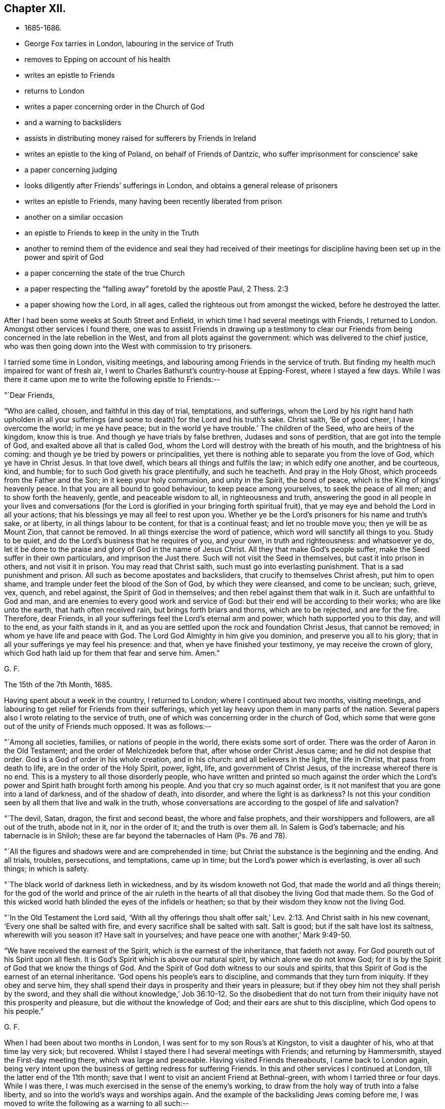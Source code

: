 == Chapter XII.

[.chapter-synopsis]
* 1685-1686.
* George Fox tarries in London, labouring in the service of Truth
* removes to Epping on account of his health
* writes an epistle to Friends
* returns to London
* writes a paper concerning order in the Church of God
* and a warning to backsliders
* assists in distributing money raised for sufferers by Friends in Ireland
* writes an epistle to the king of Poland, on behalf of Friends of Dantzic, who suffer imprisonment for conscience`' sake
* a paper concerning judging
* looks diligently after Friends`' sufferings in London, and obtains a general release of prisoners
* writes an epistle to Friends, many having been recently liberated from prison
* another on a similar occasion
* an epistle to Friends to keep in the unity in the Truth
* another to remind them of the evidence and seal they had received of their meetings for discipline having been set up in the power and spirit of God
* a paper concerning the state of the true Church
* a paper respecting the "`falling away`" foretold by the apostle Paul, 2 Thess. 2:3
* a paper showing how the Lord, in all ages, called the righteous out from amongst the wicked, before he destroyed the latter.

After I had been some weeks at South Street and Enfield,
in which time I had several meetings with Friends, I returned to London.
Amongst other services I found there,
one was to assist Friends in drawing up a testimony to clear our
Friends from being concerned in the late rebellion in the West,
and from all plots against the government: which was delivered to the chief justice,
who was then going down into the West with commission to try prisoners.

I tarried some time in London, visiting meetings,
and labouring among Friends in the service of truth.
But finding my health much impaired for want of fresh air,
I went to Charles Bathurst`'s country-house at Epping-Forest, where I stayed a few days.
While I was there it came upon me to write the following epistle to Friends:--

[.salutation]
"`Dear Friends,

"`Who are called, chosen, and faithful in this day of trial, temptations, and sufferings,
whom the Lord by his right hand hath upholden in all your sufferings
(and some to death) for the Lord and his truth`'s sake.
Christ saith, '`Be of good cheer, I have overcome the world; in me ye have peace;
but in the world ye have trouble.`'
The children of the Seed, who are heirs of the kingdom, know this is true.
And though ye have trials by false brethren, Judases and sons of perdition,
that are got into the temple of God, and exalted above all that is called God,
whom the Lord will destroy with the breath of his mouth,
and the brightness of his coming: and though ye be tried by powers or principalities,
yet there is nothing able to separate you from the love of God,
which ye have in Christ Jesus.
In that love dwell, which bears all things and fulfils the law;
in which edify one another, and be courteous, kind, and humble;
for to such God giveth his grace plentifully, and such he teacheth.
And pray in the Holy Ghost, which proceeds from the Father and the Son;
in it keep your holy communion, and unity in the Spirit, the bond of peace,
which is the King of kings`' heavenly peace.
In that you are all bound to good behaviour, to keep peace among yourselves,
to seek the peace of all men; and to show forth the heavenly, gentle,
and peaceable wisdom to all, in righteousness and truth,
answering the good in all people in your lives and conversations (for
the Lord is glorified in your bringing forth spiritual fruit),
that ye may eye and behold the Lord in all your actions;
that his blessings ye may all feel to rest upon you.
Whether ye be the Lord`'s prisoners for his name and truth`'s sake, or at liberty,
in all things labour to be content, for that is a continual feast;
and let no trouble move you; then ye will be as Mount Zion, that cannot be removed.
In all things exercise the word of patience, which word will sanctify all things to you.
Study to be quiet, and do the Lord`'s business that he requires of you, and your own,
in truth and righteousness: and whatsoever ye do,
let it be done to the praise and glory of God in the name of Jesus Christ.
All they that make God`'s people suffer, make the Seed suffer in their own particulars,
and imprison the Just there.
Such will not visit the Seed in themselves, but cast it into prison in others,
and not visit it in prison.
You may read that Christ saith, such must go into everlasting punishment.
That is a sad punishment and prison.
All such as become apostates and backsliders, that crucify to themselves Christ afresh,
put him to open shame, and trample under feet the blood of the Son of God,
by which they were cleansed, and come to be unclean; such, grieve, vex, quench,
and rebel against, the Spirit of God in themselves;
and then rebel against them that walk in it.
Such are unfaithful to God and man,
and are enemies to every good work and service of God:
but their end will be according to their works; who are like unto the earth,
that hath often received rain, but brings forth briars and thorns,
which are to be rejected, and are for the fire.
Therefore, dear Friends, in all your sufferings feel the Lord`'s eternal arm and power,
which hath supported you to this day, and will to the end, as your faith stands in it,
and as you are settled upon the rock and foundation Christ Jesus, that cannot be removed;
in whom ye have life and peace with God.
The Lord God Almighty in him give you dominion, and preserve you all to his glory;
that in all your sufferings ye may feel his presence: and that,
when ye have finished your testimony, ye may receive the crown of glory,
which God hath laid up for them that fear and serve him.
Amen.`"

[.signed-section-signature]
G+++.+++ F.

[.signed-section-context-close]
The 15th of the 7th Month, 1685.

Having spent about a week in the country, I returned to London;
where I continued about two months, visiting meetings,
and labouring to get relief for Friends from their sufferings,
which yet lay heavy upon them in many parts of the nation.
Several papers also I wrote relating to the service of truth,
one of which was concerning order in the church of God,
which some that were gone out of the unity of Friends much opposed.
It was as follows:--

"`Among all societies, families, or nations of people in the world,
there exists some sort of order.
There was the order of Aaron in the Old Testament;
and the order of Melchizedek before that, after whose order Christ Jesus came;
and he did not despise that order.
God is a God of order in his whole creation, and in his church:
and all believers in the light, the life in Christ, that pass from death to life,
are in the order of the Holy Spirit, power, light, life, and government of Christ Jesus,
of the increase whereof there is no end.
This is a mystery to all those disorderly people,
who have written and printed so much against the order which the Lord`'s
power and Spirit hath brought forth among his people.
And you that cry so much against order,
is it not manifest that you are gone into a land of darkness, and of the shadow of death,
into disorder, and where the light is as darkness?
Is not this your condition seen by all them that live and walk in the truth,
whose conversations are according to the gospel of life and salvation?

"`The devil, Satan, dragon, the first and second beast, the whore and false prophets,
and their worshippers and followers, are all out of the truth, abode not in it,
nor in the order of it; and the truth is over them all.
In Salem is God`'s tabernacle; and his tabernacle is in Shiloh;
these are far beyond the tabernacles of Ham (Ps. 76 and 78).

"`All the figures and shadows were and are comprehended in time;
but Christ the substance is the beginning and the ending.
And all trials, troubles, persecutions, and temptations, came up in time;
but the Lord`'s power which is everlasting, is over all such things; in which is safety.

"`The black world of darkness lieth in wickedness, and by its wisdom knoweth not God,
that made the world and all things therein;
for the god of the world and prince of the air ruleth in the
hearts of all that disobey the living God that made them.
So the God of this wicked world hath blinded the eyes of the infidels or heathen;
so that by their wisdom they know not the living God.

"`In the Old Testament the Lord said,
'`With all thy offerings thou shalt offer salt,`' Lev.
2:13. And Christ saith in his new covenant,
'`Every one shall be salted with fire, and every sacrifice shall be salted with salt.
Salt is good; but if the salt have lost its saltness, wherewith will you season it?
Have salt in yourselves; and have peace one with another,`' Mark 9:49-50.

"`We have received the earnest of the Spirit, which is the earnest of the inheritance,
that fadeth not away.
For God poureth out of his Spirit upon all flesh.
It is God`'s Spirit which is above our natural spirit, by which alone we do not know God;
for it is by the Spirit of God that we know the things of God.
And the Spirit of God doth witness to our souls and spirits,
that this Spirit of God is the earnest of an eternal inheritance.
'`God opens his people`'s ears to discipline, and commands that they turn from iniquity.
If they obey and serve him,
they shall spend their days in prosperity and their years in pleasure;
but if they obey him not they shall perish by the sword,
and they shall die without knowledge,`' Job 36:10-12. So the disobedient
that do not turn from their iniquity have not this prosperity and pleasure,
but die without the knowledge of God; and their ears are shut to this discipline,
which God opens to his people.`"

[.signed-section-signature]
G+++.+++ F.

When I had been about two months in London, I was sent for to my son Rous`'s at Kingston,
to visit a daughter of his, who at that time lay very sick; but recovered.
Whilst I stayed there I had several meetings with Friends; and returning by Hammersmith,
stayed the First-day meeting there, which was large and peaceable.
Having visited Friends thereabouts, I came back to London again,
being very intent upon the business of getting redress for suffering Friends.
In this and other services I continued at London, till the latter end of the 11th month;
save that I went to visit an ancient Friend at Bethnal-green,
with whom I tarried three or four days.
While I was there, I was much exercised in the sense of the enemy`'s working,
to draw from the holy way of truth into a false liberty,
and so into the world`'s ways and worships again.
And the example of the backsliding Jews coming before me,
I was moved to write the following as a warning to all such:--

[.small-break]
'''

"`You may see, when the Jews rebelled against the good Spirit of God,
which he gave to instruct them, they forsook him and his law, way, and worship,
and went a whoring after Balaam`'s ways, and became like the wild ass`'s colt,
snuffing up the wind, as in Jer. 2:24. And in Jer. 3,
see how Judah played the harlot under every green tree,
and upon every high mountain; and therefore the Lord divorced Judah,
as he had divorced Israel, when she forsook his way and followed the ways of the heathen.
Though the Lord had fed them to the full, yet they forsook him, '`they committed adultery,
and assembled themselves together in harlots`' houses.`'
Jer. 5:7. '`And with their whoredom they defiled the land, and committed
adultery with stocks and stones.`'
Jer. 3:9. Here you may see, when they forsook the living eternal God,
they followed the religions and worships of other nations,
whose gods were made of stocks and stones, which the Jews worshipped,
and committed adultery withal.
When they forsook the living God, and his way and worship,
they forsook the worship at the temple at Jerusalem,
and followed the heathen`'s worships in the mountains and fields;
so it was called adultery and whoredom to join with other religions and forsake God;
as in Jer. 13:27.

"`And now, if the children of New Jerusalem that is above, should forsake the worship,
that Christ in his New Testament set up (which is in
Spirit and in truth) and follow the worships of nations,
which men have set up, will not they that do so, commit adultery with them,
in forsaking God`'s worship, and Christ, the new and living way?

"`In Jer. 44, ye may see how the children of Judah provoked the Lord against them,
by worshipping the works of their own hands, and following the gods of the land of Egypt.
In this they committed adultery, forsaking the living God, their husband,
and his worship;
and there ye may see God`'s judgments pronounced against them to their destruction.
And what will become of those that forsake the worship in Spirit and in truth,
which Christ set up, and worship the works of their own hands in spiritual Egypt,
and follow spiritual Egypt`'s will-worship, which they invented?
may not this be called whoredom in them that forsake Christ, the new and living way,
and his pure religion, and his worship, that he hath set up?
And they that forsake the Lord`'s way, and his worship that he set up,
and follow the world`'s ways and worships that they set up, do not they,
whose way they follow, become at last their enemies?
as in Lam. 1.
See how the Jews forsook the Lord`'s way and worship,
and doted on their lovers (the Assyrians, etc.),
and with all their idols they were defiled;
and how they did not leave the whoredoms brought from Egypt,
and how they were polluted with the Babylonians`' bed; as ye may read in Ezek. 23.
When they forsook the Lord, his way and worship,
and followed the way and worship of the heathen;
then it was said they went a whoring after other lovers,
and committed adultery with them.

"`Ye may see in Ezek. 16 the state of the Jews was likened unto that of their sister Sodom,
and how they had played the harlot with the Assyrians,
and committed fornication with the Egyptians,
and had increased their whoredoms in following their abominable idols.
And therefore the Lord carried away the two tribes that forsook him into Babylon;
as you may see in Ezek. 17:20. And they that forsake Christ, the new and living Way,
and the worship of God in Spirit and in truth, which Christ set up in his New Testament,
go into captivity in spiritual Babylon.

"`In Hosea ii., see how he discovers the whoredoms and idolatry of the Jews,
who forsook the Lord, and compares them to a harlot.
And in chap, viii., the destruction threatened against the Jews,
for their impiety and idolatry.
In chap. 9 also,
the distress and captivity of the Jews is threatened for their sins and idolatry.
And again they are reproved and threatened for their impiety and idolatry, Hos. 10.
This was for forsaking the Lord and his way,
and following the ways of their own inventions, and the ways of the heathen.

"`Doth not Isaiah say, '`That the Lord would visit Tyre,
and that she should commit fornication with all the kingdoms of the world upon the
face of the earth;`' and therefore the Lord threatened destruction upon her,
chap, 23.
And in chap. 57 see how the Lord reproved the Jews for their whorish idolatry,
and said, '`Upon a high and lofty mountain hast thou set thy bed;
even thither wentest thou up to offer sacrifices.
Thou hast enlarged thy bed, and made a covenant with them; thou lovedst their bed,
where thou sawest it.`'
This was a joining to the heathen`'s religions, altars, and sacrifices,
and a forsaking of the Lord`'s altar and sacrifices, which he commanded in the law;
and therefore that was committing whoredom with the heathen,
and going into their beds from the living God that made them.
And now in the New Testament God having '`poured his Spirit upon all
flesh,`' that by his Spirit all might come to be '`a royal priesthood,
to offer up spiritual sacrifices to God by Jesus Christ;`' all
that err from the Spirit of God and rebel against it,
are not like to offer spiritual sacrifices to God;
the sacrifice of such God doth not accept, no more than he did that of the heathens,
or of the Jews, who rebelled against his good Spirit, that he gave to instruct them.

"`And ye may see in the 17th, 18th, and 19th chapters of the Revelations,
the punishment of the great whore, Babylon, the mother of harlots;
and the victory of the Lamb, and how he calleth God`'s people out of Babylon;
for '`in her was found the blood of the prophets, and of the saints,
and of all that were slain upon the earth.`'
There ye may read her judgment and her downfall.
This whore are they, that are whored from the Spirit of God,
and so from God and from his holy worship in spirit and in truth, from the pure,
undefiled religion, that keeps from the spots of the world,
and from the new and living way, Christ Jesus;
these are whored from the Spirit of God into false religions, ways, and worships,
and so have corrupted the earth with her abominations.
But her judgment and downfall are seen, over whom Christ hath the victory;
and the marriage of the Lamb is come, glory to the Lord forever!
And God`'s pure religion, and pure worship in Spirit and in truth Christ hath set up,
as it was in the apostles`' days. Hallelujah!`"

[.signed-section-signature]
G+++.+++ F.

I soon returned to London, but made no long stay there,
my body not being able to bear the closeness of the city long together.
While I was in town, besides the usual services of visiting Friends,
and looking after their sufferings to get them eased,
I assisted Friends of the city in distributing certain sums of money,
which our Friends of Ireland had charitably and very liberally raised,
and sent over for the relief of their brethren,
who suffered for the testimony of a good conscience;
which money was distributed amongst poor, suffering Friends in the several counties,
in proportion as we understood their need.

Before I left the city, I heard of a great doctor lately come from Poland;
whom I invited to my lodging, and had much discourse with him.
After I had informed myself by him of such things as I had a desire to know,
I wrote a letter to the King of Poland on behalf of Friends at Dantzic,
who had long been under grievous sufferings.
A copy whereof follows:--

[.blurb]
=== "`To John the Third, King of Poland, great Duke of Lithuania, Russia, and Prussia, Defender of the city of Dantzic, etc. Concerning the innocent and afflicted people, in scorn called Quakers, who are now fed with bread and water in Bridewell of the aforesaid city, under close confinement, where their friends, wives, and children, are hardly suffered to come to see them,

[.salutation]
"`O King!

"`The magistrates of the city of Dantzic say, that it is thy order and command,
that these innocent and afflicted people should suffer such oppression.
Now this punishment is inflicted upon them only because
they come together in the name of Jesus Christ,
their Redeemer and Saviour, who died for their sins,
and is risen from the dead for their justification; who is their Prophet,
whom God hath raised up like unto Moses;
whom they ought to hear in all things in this day of the gospel and new covenant;
who went astray like scattered sheep,
but now are returned to the chief Shepherd and Bishop of their souls,
1 Pet. 2:25. '`Who has given his life for his sheep,
and they hear his voice and follow him who leads
them into his '`pastures of life,`' John x.

"`Now, O King!
I understand that thou openly professest Christianity,
and the great and mighty name of Jesus Christ, who is King of kings, and Lord of lords,
to whom is given all power in heaven and in earth,
who rules all nations with a rod of iron.
Therefore, O king, it seems hard to us, that any who openly confess Christ Jesus (yea,
the magistrates of Dantzic do the same) should inflict
those punishments upon an innocent and harmless people,
by reason of their tender conscience,
only because they come together to serve and worship the Eternal God, who made them,
in Spirit and in truth; which worship Christ Jesus set up sixteen hundred years ago;
as we read in John 4:23-24.

"`I beseech the king, that he would consider, whether Christ in the New Testament,
ever gave such a command to his apostles, that they should shut up any in prison,
and feed them with bread and water,
who were not conformable in every particular to their religion, faith, and worship?
Where did the apostles exercise such things in the true church after Christ`'s ascension?
Is not this the doctrine of Christ and the apostles,
that his followers should '`love their enemies, and pray for them that hate them,
and persecute and despitefully use them?`' Matt. 5.

"`Is it not a shame to Christendom among the Turks and others,
that one Christian should persecute another for the doctrine of faith,
worship, and religion?
They cannot prove that Christ ever gave them such a command,
whom they profess to be their Lord and Master.
For Christ says,
that his believers and followers should '`love one another,`'
and by this they should be known to be his disciples.
And did not Christ reprove those who would have '`fire to come
down from heaven,`' to destroy them who would not receive him?
and did not he tell them, '`they did not know what spirit they were of?`'
Have all who have persecuted men, or taken away their lives,
because they would not receive their religion, known what spirit they were or are of?
Is it not good for all to know, by the Spirit of Christ, what spirit they are of?
For the apostle says, Rom. 8:9, '`If any man have not the Spirit of Christ,
he is none of his.`'
And 2 Cor. 10:4, '`The weapons of our warfare are not carnal, but spiritual,`' etc.
And '`We wrestle not against flesh and blood, but against spiritual wickedness,`' etc.
Thus we see, that the fight of the first Christians,
and their weapons in the days of the apostles, were spiritual.

"`Now would not the king and the magistrates of
Dantzic think it contrary to their consciences,
if they should be forced by the Turk to his religion?
Would it not in like manner seem hard to the magistrates of Dantzic,
and contrary to their consciences,
if they should be forced to the religion of the King of Poland?
or to the King of Poland,
if he should be compelled to the religion of the magistrates of Dantzic?
And if they would not be subject thereunto,
that then they should be banished from their wives and families,
and out of their native country,
or otherwise be fed with bread and water under strict confinement?

"`Therefore we beseech the king with all Christian humility, and the magistrates,
that they would order their proceedings in this matter according to the royal law of God,
which is, '`to do unto others as they would have others do unto them,`'
and '`to love their neighbour as themselves.`'
For we have this charity, that we hope and believe,
that the King of Poland and his people, with the magistrates of Dantzic,
own the writings of the New Testament, as well as of the Old;
and therefore we beseech the king and magistrates to take heed,
that their work of imprisoning an innocent people,
for nothing but their meeting together, in tenderness of conscience,
to serve and worship God, their Creator,
may not be contrary and opposite to the royal law of God,
and to the glorious and everlasting gospel of truth.

"`We desire the king, in Christian love,
earnestly and weightily to consider these things,
and to give order to set the innocent prisoners, our friends, called Quakers,
at liberty from their strict confinement in Dantzic;
that they may have freedom to serve and worship the Living God in Spirit and in truth,
to go home to their habitations, and follow their trades and calling,
to maintain their wives, children, and families.
And we believe that the king, in doing such a noble, glorious, yea Christian work,
will not go unrewarded from the Great God who made him, whom we serve and worship,
who has the hearts of kings, and their lives and length of days in his hands.

"`From him who desires that the king and all his
ministers may be preserved in the fear of God,
and receive his Word of wisdom, by which all things were made and created;
that by it he may come to order all things to the glory of God,
which God has put under his hand:
that both he and they may enjoy the comforts and blessings of the Lord in this life,
and in that which is to come, life eternal.
Amen.`"

[.signed-section-signature]
G+++.+++ F.

[.signed-section-context-close]
London, the 10th of the 3rd Mouth, commonly called May, 1684.

"`__Postscript.--__The king may please to consider,
that his and all men`'s consciences are the prerogative of God.`"

After this I went to Enfield, where, and in the country around,
several Friends had country-houses, amongst whom I tarried some time,
visiting and being visited by Friends, and having meetings with them.
Several things I wrote in this time, relating to the service of truth;
one was '`Concerning judging:`' for some, who had departed from the truth,
were so afraid of its judgment,
that they made it much of their business to cry out against judging.
Wherefore I wrote a paper, proving by the Scriptures of truth,
that the church of Christ has power and ability to judge those that profess to be of it,
not only with respect to outward things relating to this world,
but with respect to religious matters also.
A copy of which follows:--

[.blurb]
=== Concerning Judging.

"`'`The natural man receiveth not the things of the Spirit of God,
for they are foolishness to him, neither can he know them,
because they are spiritually discerned;
but he that is spiritual judgeth all things (mark) all things;
yet he himself is judged of no man,`' 1 Cor. 2:14-15. So
the natural man cannot judge of those things he receives not,
for they are foolishness to him; but he is comprehended by the spiritual man,
and his foolishness, and is judged, though he cannot judge the spiritual man.

"`'`Do not ye judge them that are within?`'
saith the apostle (this power the church had, and hath),
therefore put away from amongst yourselves that wicked person.`'
Did not this wicked person, think you, profess and plead for liberty for his wickedness,
and his freedom, as he was a Christian, who was looked upon as a member of the church?

"`The apostle saith, '`For I verily, as absent in body, yet present in spirit,
have judged already, as though I were present,
concerning him that hath done this wicked deed,`'
1 Cor. 5:12-3. Here the apostle judged,
though afar off, and set up judgment in the church against false liberty,
under what pretence soever it was.

"`And the apostle saith, '`Dare any of you, having a matter against a brother,
go to law before the unjust, and not before the saints?`'
Here the saints, the church, are to judge of things amongst themselves,
and not for the unjust to judge of their matters.
'`Do ye not know the saints shall judge the world?`'
So the saints are to judge the unjust, and not the unjust to judge their matters.

"`And farther, the apostle saith, '`If the world shall be judged by you (to wit,
the saints), are you unworthy to judge the smallest matters amongst you?`'

"`It is clear that the saints have a judgment given them of Christ,
by his power and Spirit, light and wisdom, to judge the world,
and not to carry their matters before the unjust,
but to judge of them amongst themselves; and if they carry them before the unjust,
they show their unworthiness of the saints`' judgment.

"`Again, '`Know ye not that we shall judge angels?
(and angels are spirits) how much more things which pertain to this life?`'

"`'`If ye then have judgment of things pertaining to this life,
set them up to judge who are least esteemed in the church,`' 1 Cor. 6:4.
Here it is clear the church of Christ has a judgment in the power and Spirit of God,
not only to judge in things that pertain to this life,
but are also to judge of things between brethren,
without brother going to law with brother before unbelievers; which was a fault,
and to be judged, if they did so.

"`But also the saints have a judgment to judge angels that kept not their habitations,
and the world.
As in Jude, '`He judged the angels that kept not their habitations, their first state.`'
Did not he judge in divine matters here?
He judged the state of Cain, and Balaam, and Korah,
and such Christians as were gotten into their steps, and were gone as far as they,
though they professed themselves Christians?
Here again he judged in divine matters; and of their states and beings,
who stood in the divine principle, and who were fallen from it.

"`The apostle saith, '`Try the spirits, and believe not every spirit,`' 1 John iv.
Here again was a judgment in divine matters; and he judged such as went out from them;
these, whilst they were with them, had sight of things and openings;
but when they went from them they went from the anointing;
and therefore he exhorts the saints to keep to the anointing.
Such as went from them that had the anointing,
came to be the seducers and false prophets that went into the world.

"`John had a judgment to try sacrifices, and distinguished Cain`'s from Abel`'s; and,
by the Spirit of God, knew which God accepted, and which he did not accept,
1 John 3:12. Paul judged and tried such messengers and apostles,
and transformers of themselves like to the apostles of Christ;
and would have the church to try such, and have the same judgment that he had, 2 Cor. 11.

"`The apostle Peter judged Ananias and Sapphira, and the thoughts of Simon Magus,
who would have been a worker of miracles for money.
Was not all this judgment in divine matters?
And the apostle Paul judged the preachers of circumcision,
both in the Romans and Galatians.
For it was the faith and liberty of those preachers to preach up circumcision,
though it was a wrong faith.
Did not the apostle here again judge in divine matters?

"`James judged in matters of faith, and manifested the living faith from the dead one.
He also judged in matters of religion, the vain from the pure religion,
and distinguished them.

"`Paul judged of the false brethren, that would spy out the liberty of the true;
to whom he would give no place by subjection, no, not for an hour,
that the truth of the gospel might continue with the saints; as in Gal.
ii. Did not the apostle here judge in divine matters?
And he judged concerning the matters of the gospel when
some came to pervert them with another gospel,
and said, '`The gospel which I received is not of man, neither was I taught it,
but by the revelation of Jesus Christ,`' Gal. 1:12. So here was a
judgment to distinguish the gospel of Christ from all other gospels,
which were accursed, which are after man, received and taught of man,
and not by the revelation of Jesus Christ, Gal. 1.
And he had a judgment to know, '`who made the gospel chargeable,
and who kept it without charge.`'

"`He set up a judgment in the church that the believers should not be unequally yoked;
and to see when men had a communion in the light, and when they had it in the darkness;
when with Christ, and when with Baal; with the believer and unbeliever;
with the temple of God and with idols: as in 2 Cor. 6.
Did he not set up a clear judgment here in divine matters in the church?

"`And the apostle judged such libertines as through
their knowledge could sit at meat in the idol`'s temple;
who through their knowledge and liberty caused the weak brother to perish,
for whom Christ died.
These, it is like, did profess it was their faith and their liberty;
yet they did not keep in the unity of the true faith, but went about to destroy it,
1 Cor. 8.

"`Peter gives judgment upon the angels that sinned, and were cast down into hell;
upon the state of the old world, and of Sodom,
and the state of the false prophets then amongst them,
that could speak great swelling words of vanity; and whilst they promised them liberty,
they themselves were the servants of corruption.
And had not Peter here a judgment in divine matters?
These were such whose work was to bring into bondage,
and these were like the dog and sow that were washed;
which shows that they had been washed, but were turned into the mire again.
The apostle Paul had a judgment upon such as, with their fair words and men`'s wisdom,
deceived the hearts of the simple; and upon such as '`served not the Lord Jesus Christ,
but their own bellies, and were enemies to the cross of Christ.`'
He had a judgment and discerning who lived in the cross of Christ, and who did not;
and exhorted all to live in the cress of Christ, the righteous power of God,
that slew all deceit, and the deeds of the old man, agreeably to Christ`'s words,
'`He that will be my disciple, must take up his cross and follow me.`'
Was not here a judgment again in divine matters, of such as walked in the divine power,
and such as did not?

"`Christ sets up a judgment in his seven churches,
and commends them that did keep in his judgment, and had tried them which said,
'`they were apostles,`' who might pretend they were sent of God and Christ, and were not;
but the church of Christ had found them liars.
Christ commended this judgment of the church of Ephesus,
because they had '`not borne with them that were evil,
but had tried those false apostles:`' and Christ commends this church,
for they had '`hated the deeds of the Nicolaitanes,
which he also hated:`' and had not these Nicolaitanes sprung from Nicolas,
one of the deacons?
and were not these become a sect of Christians?
though they might talk and preach of Christ, yet Christ hated their doctrine.

"`Christ saith to the church of Smyrna,
'`I know the blasphemy of them which say they are Jews, and are not,
but are of the synagogue of Satan.`'
So the church is to have a judgment upon these blasphemers,
and to distinguish the Jews in the Spirit from such as are not,
but of the synagogue of Satan.

"`To the church in Pergamos Christ saith, '`I have a few things against thee,
because thou hast there them that hold the doctrines of Balaam,`' etc.,
and '`also them that hold the doctrine of the Nicolaitanes, which thing I hate.`'
Now, these that held the doctrine of Balaam, and the doctrine of the Nicolaitanes,
were got into the church, and might look upon themselves to be high Christians,
and take great liberty to go into Balaam`'s doctrine, and Nicolas`'s doctrine,
which was hated by Christ;
but the church was to keep a spiritual and divine judgment upon the heads of all these.

"`To the church of Thyatira, saith Christ, '`I have a few things against thee,
because thou sufferest the woman Jezebel to teach, which seduces my people,`' etc.
Here was a suffering, which should have been a judgment by Christ`'s Spirit,
upon that Jezebel, which was erred from his Spirit, and so from Christ.
Such as these were high preachers.
And is not the church to beware of suffering such now,
lest they come under the reproof of Christ,
for not passing judgment against the false teacher and seducer?

"`The church of Sardis '`had a name to live, but was dead,
and her works were not found perfect before God.`'
There is a judgment to be set up in the church, to judge all imperfect works,
and such as would have a name, but not the nature; a name to live, but are dead.
All the members of Christ`'s church must be in Christ, living members,
and live to his name.
This church had a few names that had not defiled their garments, that did walk in white;
but such as have a name to live, but are dead, whilst they are in the dead state,
cannot walk in white, nor judge in divine matters.
'`Behold,`' saith Christ, '`I will make them of the synagogue of Satan,
which say they are Jews, and are not, but do lie; behold, I will make them to come,
and to worship before thy feet, and to know that I have loved thee,`' Rev. 3:9.

"`And to the church of Laodicea, that was '`neither cold nor hot,`' but lukewarm;
'`I would thou wert cold or hot: I will spew thee out of my mouth,
because thou saidst thou wast rich, and wanted nothing;`' when thou wast '`wretched,
miserable, poor, blind, and naked.`'
Now this was for want of living in the Power and Spirit of Christ.
These could talk of high experiences, and great enjoyments, but were naked, miserable,
and blind; so lived not in the power, and Spirit, the light, and righteousness of Christ,
by which they might be clothed, and have the eternal riches.
So the church of Christ had a spiritual judgment
given to them that are faithful in his power,
and Spirit, and light, to judge of temporal things, and the things of this life;
and to judge of eternal and divine things and states; of angels and wicked men,
and such as go from truth; and of the states of election and reprobation; yea,
and of the devils who are out of truth; these being in Christ Jesus,
who is the First and Last, from whom they have the eternal judgment, to judge eternal,
spiritual, and divine things; and in this Word of power and wisdom,
by which all things were made, and by which all things are upheld,
to order all things to God`'s glory, and to judge of all things in righteousness.

"`The apostle judged, and set up a judgment in the church, of gifts, of prophecies,
of mysteries, of faith, and of giving the body to be burned,
and of giving goods to the poor, and of speaking with tongues of men and angels;
that yet, if they had not love, all this was nothing,
but as a sounding brass and tinkling cymbal.
Therefore they are to be tried by the fruits of the good Spirit, which is love.
So here the apostle not only judged himself in divine things,
but set up a judgment in the church in those spiritual and divine matters.

"`The apostle James judges of fountains, and of fig-trees, of the wisdom from below,
and of the wisdom from above, and of the fruits of both, James iii.
And Paul judged in divine matters when he said, '`The Spirit spake expressly,
that in the latter times some should depart from the faith,`' 1 Tim. 4.
And he judged in divine matters,
when he judged all those teachers that were high-minded,
and had got the form of godliness, but denied the power;
and termed them like unto Jannes and Jambres, who withstood Moses,
coming out of outward Egypt; as these with their form of godliness,
oppose Christ and his power, that brings them out of spiritual Egypt now.
Was not he a judge here in divine matters,
who judged such as had gotten the form of godliness, but denied the divine power?
2 Tim. 3.

"`When the apostle said, '`the priesthood of Aaron was changed, and the law was changed,
and the commandment disannulled, that gave them their tithes,
'`did not he judge here in divine and spiritual matters?
and was not the law spiritual, which served till the Seed came?

"`Did not the apostle judge in divine and spiritual matters, in the sixth of the Hebrews,
where he saith, '`Let us go on to perfection,
not laying again the foundation of repentance from dead works, and of faith towards God,
and of the doctrine of baptisms, and of laying on of hands,
and of the resurrection of the dead, and of eternal judgment: and this will we do,
if God permit,`' etc.
And does not the apostle judge here,
'`that it was impossible for those who were once enlightened,
and tasted of the heavenly gift, and were partakers of the Holy Ghost,
and had tasted of the good word of God, and of the power of the world to come,
if they shall fall away, to renew them again unto repentance;
seeing they crucify to themselves the Son of God afresh, and put him to open shame?`'
Heb. 6.
Were not these spiritual, eternal, and divine matters and states,
that the apostle judged of?
and have not the saints the same judgment given unto them in the same Spirit?
Have not the apostles and the church a spiritual judgment to judge of prophets,
mysteries, faith, apostles, angels, the world, and the devil?
And is not this judgment given them of God in divine matters,
besides the judgment given them in matters pertaining unto this life?

"`And had not they judgment to discern the true gospel from the false?
and all such as had a profession of the form, and did not live in the power?
and such as spoke the things of God, in the words that man`'s wisdom did teach?
which things of God were not to be spoken in the words which man`'s wisdom taught,
but in the words which the Holy Ghost taught.
Therefore did not the apostle exhort to know the power,
and that their faith might stand in the power of God?
for the kingdom of God stands not in word, but in power.

"`Had not all the prophets a divine judgment to judge in divine matters?
as Jeremiah, when he judged the prophets.
Ezekiel also judged all such as came with a pretence of the Word of the Lord,
using their tongues, and saying, '`Thus saith the Lord,
when the Lord never spoke unto them;`' as in Jer. 23,
Ezek. 13, and many other places might be instanced.
Did not he judge Hananiah, who prophesied falsely?
and did not this Hananiah pretend to speak the Word of the Lord to the priests and people?
as in Jer. 28.

"`Did not Isaiah judge in divine matters, when he judged the watchmen and the shepherds? Isa. 56.
Did not Micah judge in divine and spiritual matters when he
said '`he was full of the power by the Spirit of the Lord,
and of judgment?`'
Did not he judge of priests, prophets, and judges, though they would lean upon the Lord,
and say, '`Is not the Lord amongst us,
and no evil can come unto us;`' yet did not he let them see their states and conditions,
and divide the precious from the vile? Mic. 3.
And so the rest of the prophets.
You may see they judged for God in his divine matters, '`who served him,
and who served him not; and who lived in truth, and who not;`' and likewise the apostles.
And this divine, spiritual,
and heavenly judgment was given of God to his holy men and women.

"`They that judge in God`'s divine matters, must live in his divine Spirit, power,
and light now, as they did then;
which spiritual and divine judgment Christ has given to his church, the living stones,
and living members, that make up his spiritual household; to try Jews, apostles,
and prophets; to try faiths and religions, trees and fruits, shepherds and teachers;
and to try spirits.
So the living members have a living, divine judgment in the church of Christ,
which he is the Head of, the Judge of all.

"`Nay, the church has a power given them, which is farther than a judgment:
for what they '`bind on earth, is bound in heaven by the power of God:
and what they loose on earth, is loosed in heaven by the power of God.`'
This power has Christ given to his living members, the church.`"

[.signed-section-signature]
G+++.+++ F. to Friends.

[.signed-section-context-close]
The 20th of the 12th Month, 1685-6.

I came back to London in the 1st month, 1686,
and set myself with all diligence to look after Friends`' sufferings,
from which we had now some hopes of getting relief.
The sessions came on in the 2nd month at Hicks`'s Hall,
where many Friends had appeals to be tried; with whom I was from day to day,
to advise and see that no opportunity were slipped, nor advantage lost;
and they generally succeeded well.
Soon after also the king was pleased, upon our often laying our sufferings before him,
to give order for the "`releasing of all prisoners for conscience`' sake;
that were in his power to discharge.`"
Whereby the prison-doors were opened, and many hundreds of Friends,
some of whom had been long in prison, were set at liberty.
Some of them, who had for many years been restrained in bonds,
came now up to the Yearly Meeting, which was in the 3rd month this year.
This caused great joy to Friends, to see our ancient, faithful brethren,
again at liberty in the Lord`'s work, after their long confinement.
And indeed a precious meeting we had;
the refreshing presence of the Lord appearing plentifully with us and amongst us.
After the meeting I was moved to write a few lines, to be sent amongst Friends:
the tenor whereof was thus:--

[.salutation]
"`Dear Friends,

"`My love is to you all in the holy Seed, Christ Jesus, that bruises the serpent`'s head,
and destroys the devil and his works;
and who hath all power in heaven and in earth given him.
Let every one`'s faith stand in Him, and in his power,
who is the author and finisher of your faith.
And now for you, who have been partakers of his power,
and are sensible of it in this day of his power, that is over darkness and its power;
by whose power the hearts of the king and rulers have been opened,
and your outward prison-doors set open for your liberty, my desires are,
that all may be preserved in humility and thankfulness,
in the sense of the mercies of the Lord; and live in the peaceable truth,
that is over all; that ye may answer God`'s grace, and his light and Spirit in all,
in a righteous, godly life and conversation.
Let none be lifted up by their outward liberty,
neither let any be cast down by suffering for Christ`'s sake;
but all live in the Seed (which is as wheat) which is not shaken,
nor blown away by the winds and storms, as the chaff is.
Which Seed of life none below can make higher or lower;
for the children of the Seed are the children of the everlasting,
unchangeable kingdom of Christ and God.
In Christ Jesus, whom God hath given you for a sanctuary, God Almighty keep you,
in whom ye have life everlasting, and wisdom from above, which is pure, peaceable,
gentle, and easy to be entreated, full of mercy and good fruits;
that all now may be exercised in,
and may practise this wisdom in holy lives and conversations;
so that this wisdom may be justified of all her children,
and they exercised and preserved in it in this day of the power of Christ,
in which all his people are made a willing people,
to serve and worship God in righteousness and holiness, in Spirit and in truth.

"`Let none abuse the power of the Lord, nor grieve his Spirit, by which you are sealed,
and kept to the day of salvation and redemption;
but always exercise yourselves to have '`a good conscience,
void of offence towards God and towards all men,`' being exercised in holiness, godliness,
and righteousness; and in the truth, and in the love of it.
All study to be approved unto God in innocency, virtue, simplicity, and faithfulness,
labouring and studying to be quiet in the will of God.
'`And whatsoever ye do in word or deed, do all in the name of the Lord Jesus;
giving thanks to God the Father by him that he who is over all,
may have the praise for all his mercies and blessings,
with which he hath refreshed his people,
and by his eternal arm and power hath kept and preserved them to this day;
glory to his name over all forever. Amen!
Christ hath called you by his grace into one body, to him the holy Head;
therefore live in charity, and in the love of God,
which is the bond of perfectness in his body.
This love edifies the body of Christ; which body and all his members are knit together,
and increased with the increase of God, from whom they receive nourishment.
For by one Spirit we are all baptized into one body,
and have been made all to drink into one Spirit,
in which Spirit the body and all its members have fellowship with Christ, the Head,
and one with another.
The unity of this Holy Spirit is the bond of
peace of all the living members of Christ Jesus,
of which he is the spiritual Head, Rock, and Foundation.
In the midst of his church of living members,
Christ exercises his spiritual prophetical office,
to open to them the mysteries of his kingdom.
He is a spiritual Bishop to oversee them,
that they do not go astray from the living God that made them;
a Shepherd that feeds them with bread and water of life from heaven;
and none is able to pluck his sheep out of his hands.
He is a Priest that died for them, sanctifies them, and presents them to God;
who ruleth in their hearts by the divine faith, which he is the author and finisher of.
His living members praise God through Jesus Christ, in whom they have life and salvation,
who reconciles them to God,
that they can say they have '`peace with God through Jesus
Christ and so praise God through him that was dead,
and is alive again, who reigns over all, and liveth forevermore, blessed forever;
Hallelujah. Amen!

"`Greet one another with a holy kiss of charity.
Love or charity beareth all things, believeth all things, hopeth all things,
endureth all things.
It envieth not, vaunteth not itself, is not puffed up, nor doth it behave itself unseemly.
It rejoices not in iniquity, but rejoices in the truth.
Charity is not easily provoked, and thinks no evil, but suffereth long and is kind.
Charity never faileth.
I say, greet one another with this holy kiss of charity, and peace be with you all,
that are in Christ Jesus, your life and salvation.`"

[.signed-section-signature]
G+++.+++ F.

[.signed-section-context-close]
The 30th of the 3rd Month, 1686.

I remained most part of this year in London,
save that sometimes I got out to Bethnal-Green for a night or two,
or as far as Enfield and thereabouts amongst Friends, and once or twice to Chiswick,
where an ancient Friend had set up a school for the educating of Friends`' children;
in all which places I found service for the Lord.
At London, I spent my time amongst Friends,
either in public meetings (as the Lord drew me) or visiting those that were not well,
and in looking after the sufferings of Friends.
For though many were released out of prisons,
yet some remained prisoners still for tithes, etc.,
and sufferings of several sorts lay heavy on Friends in many places.
Yet inasmuch as many Friends, that had been prisoners, were now set at liberty,
I felt a concern upon me, that none might look too much at man,
but might eye the Lord therein, from whom deliverance comes.
Wherefore I wrote an epistle to them, as follows:--

[.salutation]
"`Friends,

"`The Lord, by his eternal power,
hath opened the heart of the king to open the prison doors,
by which-about fifteen or sixteen hundred are set at liberty,
and hath given a check to the informers;
so that in many places our meetings are pretty quiet.
My desires are, that both liberty and sufferings may be sanctified to his people,
that Friends may prize the mercies of the Lord in all things, and to him be thankful,
who stilleth the raging waves of the seas, allayeth the storms and tempests,
and maketh a calm.
Therefore it is good to trust in the Lord, and cast your care upon him,
who careth for you.
For when ye were in jails and prisons, the Lord did, by his eternal arm and power,
uphold you, and sanctified them to you (and unto some he made them as a sanctuary),
and tried his people as in a furnace of affliction,
both in prisons and spoiling of goods.
In all this the Lord was with his people,
and taught them to know that '`the earth is the Lord`'s,
and the fulness thereof;`' and that He was in all places;
'`who crowneth the year with his goodness,`' Psal. 65.
Therefore let all God`'s people be diligent,
and careful to keep the camp of God holy, pure, and clean, and to serve God and Christ,
and one another in the glorious, peaceable gospel of life and salvation,
which glory shines over God`'s camp; and his great Prophet, Bishop, and Shepherd is among,
or in the midst of them, exercising his heavenly offices in them;
so that you his people may rejoice in Christ Jesus, through whom you have peace with God.
For he that destroyeth the devil and his work, and bruises the serpent`'s head,
is all God`'s people`'s heavenly Foundation and Rock to build upon;
which was the holy prophets`' and apostles`' Rock in days past,
and is now the Rock of our age; which Rock and Foundation of God standeth sure.
Upon this the Lord God establish all his people. Amen.`"

[.signed-section-signature]
G+++.+++ F.

[.signed-section-context-close]
London, the 25th of the 7th Month, 1686.

[.offset]
Divers other epistles and papers I wrote this year;
one of which was an exhortation "`to Friends to keep in unity in the truth,
in which there is no division nor separation;`" it was thus:--

[.salutation]
"`Dear Friends And Brethren In The Lord Jesus Christ,

"`In whom ye have all peace and life, and in whom there is no division, schism, rent,
strife, nor separation; for Christ is not divided:
there can be no separation in the truth, nor in the light, grace, faith, and Holy Ghost,
but unity, fellowship, and communion.
For the devil was the first that went out of the truth, separated from it,
and tempted man and woman to disobey God, and to go from the truth into a false liberty,
to do that which God forbade.
So it is the serpent now that leads men and women into a false liberty,
even the god of the world, from which man and woman must be separated by the truth;
that Christ the Truth may make them free, and then they are free indeed.
Then they are to stand fast in that liberty, in which Christ hath made them free,
and in Him there is no division, schism, rent, or separation; but peace, life,
and reconciliation to God, and to one another.
So in Christ, male and female are all one; for whether they be male or female,
Jew or Gentile, bond or free, they are all one in Christ.
And there can be no schism, rent, or division in Him;
nor in the worship of God in his Holy Spirit and truth;
nor in the pure and undefiled religion, that keeps from the spots of the world;
nor in the love of God that beareth and endureth all things;
nor in the Word of God`'s grace, for it is pure and endureth forever.
Many, you see, have lost the Word of patience and the Word of wisdom, that is pure,
and peaceable, and gentle, and easy to be entreated:
then they run into the wisdom that is below, that is '`earthly, sensual,
and devilish,`' and very uneasy to be entreated.
They go from the love of God that beareth all things, endureth all things,
thinketh no evil, and doth not behave itself unseemly: then they cannot bear,
but grow brittle, and are easily provoked, run into unseemly things, and are in that,
that vaunteth itself, are puffed up, rash, heady, high-minded, and fierce,
and become as sounding brass, or a tinkling cymbal;
but this is contrary to the nature of the love of God.
Therefore, dear Friends and brethren, dwell in the love of God;
for they who dwell in love, dwell in God, and God in them.
Keep in the Word of wisdom, that is gentle, pure, and peaceable,
and in the Word of patience, that endureth and beareth all things;
which Word of patience the devil, and the world,
and all his instruments can never wear out; it will wear them all out;
for it was before they were, and will be, when they are gone, the pure, holy Word of God,
by which all God`'s children are borne again, feed on the milk thereof,
and live and grow by it.
My desires are, that ye may all be of one heart, mind, soul, and spirit in Christ Jesus.
Amen.`"

[.signed-section-signature]
G+++.+++ F.

[.offset]
Soon after this, finding those apostates,
whom the enemy had drawn out into division and separation from Friends,
continued their clamour and opposition against our monthly, quarterly,
and yearly meetings, it came upon me to write another short epistle to Friends,
to put them in mind of the "`evidence and seal they had
received in themselves by the Spirit of the Lord,
that those meetings were of the Lord,
and accepted by him,`" that so they might not be shaken by the adversaries.
I wrote as follows:--

[.salutation]
"`My Dear Friends In The Lord Jesus Christ!

"`All you, that are gathered in his holy name, know, that your meetings for worship,
your quarterly and other meetings are set up by the power and Spirit of the Lord God,
and witnessed by his Spirit and power in your hearts;
and by the Spirit and power of the Lord God they are established to you,
and in the power and Spirit of the Lord God you are established in them.
The Lord God hath with his Spirit sealed to you,
that your meetings are of his ordering and gathering, and he hath owned them,
by honouring you with his blessed presence in them;
and you have had great experience of his furnishing you with his wisdom, life, and power,
and heavenly riches from his treasure and fountain,
by which many thanks and praises have been returned in your meetings to his holy,
glorious name.
He hath sealed your meetings by his Spirit to you,
and that your gathering together hath been by the Lord, to Christ his Son,
and in his name; and not by man.
So the Lord hath the glory and praise of them and in them, who hath upheld you and them,
by the arm of his power, against all opposers and backsliders,
and their slanderous books and tongues.
For the Lord`'s power and Seed doth reign over them all,
in which he doth preserve his sons and daughters to his glory,
by his eternal arm and power, in his work and service,
as a willing people in the day of his power, without being weary or fainting,
but strong in the Lord, and valiant for his glorious name and precious truth,
and his pure religion; that ye may serve the Lord in Christ Jesus,
your Rock and Foundation, in your age and generation.
Amen.`"

[.signed-section-signature]
G+++.+++ F.

[.signed-section-context-close]
London, the 3rd of 11th Month, 1686-7.

[.offset]
A little after it came upon me to write something
concerning the state of the true church,
and of the true members thereof, as follows:--

[.blurb]
=== "`Concerning the Church of Christ being clothed with the Sun, and having the Moon under her feet.

"`They are living members, living stones, built up a spiritual household,
children of the promise, and of the Seed and flesh of Christ; and as the apostle saith,
'`Flesh of his flesh, and bone of his bone.`'
They are the good seed, the children of the everlasting kingdom written in heaven;
and have put on the Lord Jesus Christ.
They sit together in heavenly places in Christ,
are clothed with the Sun of Righteousness, Christ Jesus,
and have the moon under their feet, as Rev.
xii. So all changeable things, that are in the world, all changeable religions, worships,
ways, fellowships, churches, and teachers in the world, are as the moon;
for the moon changes, but the sun doth not change.
The Sun of Righteousness never changeth, nor goes down; but all the ways, religions,
worships, fellowships of the world, and the teachers thereof, change like the moon.
The true church, which Christ is the head of, which is in God, the Father,
is called '`the pillar and ground of truth,`' whose conversation is in heaven;
this church is clothed with the Sun, Christ Jesus, her head, who doth not change,
and hath all changeable things under her feet.
These are the living members, born again of the immortal Seed, by the Word of God,
who feed upon the immortal milk, and live and grow by it.
Such are the new creatures in Christ Jesus, who makes all things new,
and sees the old things pass away.
His church and all his members, which are clothed with the Sun,
their worship is in Spirit, and in truth, which doth not change; which truth the devil,
the foul, unclean spirit, is out of,
and cannot get into this worship in Spirit and in truth.
Their religion is pure and undefiled before God, that keeps from the spots of the world,
etc., and their way is the new and living way, Christ Jesus.
So the church of Christ, that is clothed with the Sun,
that hath the moon and all changeable religions and ways under her feet,
hath an unchangeable worship, religion, and way, an unchangeable Rock and Foundation,
Christ Jesus, and an unchangeable High Priest; and so are children of the New Testament,
and in the everlasting Covenant of Light and Life.

"`Now all, that profess the Scriptures both of the New and Old Testament,
and are not in Christ Jesus, the apostle tells them, they are '`reprobates,
if Christ be not in them.`'
Therefore these, that are not in Christ, cannot be clothed with Christ,
the Sun of Righteousness, that never changes.
They are under the changeable moon, in the world, in the changeable things,
changeable religions, ways, worships, teachers, rocks, and foundations.
But Christ, the Son of God, and Sun of Righteousness, doth not change;
in whom his people are gathered, and sit together in heavenly places in him,
clothed with Christ Jesus, the Sun, who is the mountain,
that filleth the whole earth with his divine power and light.
So all his people see him, and feel him both by sea and land.
He is in all places of the earth, felt and seen of all his.
And Christ Jesus saith to the outward professors, the Jews,
'`I am from above,`' ye are from below, '`ye are of this world.`'
So their religions, worships, ways, teachers, faiths, beliefs,
and creeds are made by men, and are below, of this world that changeth like the moon.
You may see their religions, ways, worships, and teachers, are all changeable,
like the moon; but Christ, the Sun, with which the church is clothed, doth not change,
nor his church; for they are spiritually minded, and their way, worship,
and religion is spiritual, from Christ, who is from above, and not of this world.
Christ hath redeemed his people from the world, and its changeable rudiments, elements,
and old things, and from its changeable teachers, faiths, and beliefs.
For Christ is the author and finisher of his church`'s faith, who is from above,
and saith, '`Believe in the light,
that ye may become children of light:`' and it is given them not only to believe,
but to suffer for his name.
So this faith and belief is above all faiths and beliefs, which change, like the moon.
God`'s people are a holy nation, a peculiar people, a spiritual household,
and royal priesthood, offering up spiritual sacrifice to God, by Jesus Christ;
and are zealous of righteous, godly, good works;
and their zeal is for that which is of God, against the evil which is not of God.

"`Christ took upon him the Seed of Abraham; he doth not say,
the corrupt seed of the Gentiles: so, according to the flesh,
he was of the holy seed of Abraham and of David;
and his holy body and blood was an offering and
a sacrifice for the sins of the whole world,
as a lamb without blemish, whose flesh saw no corruption.
By the one offering of himself in the New Testament or New Covenant,
he has put an end to all the offerings and
sacrifices amongst the Jews in the Old Testament.
Christ, the holy Seed, was crucified, dead, and buried, according to the flesh,
and raised again the third day; and his flesh saw no corruption.
Though he was crucified in the flesh, yet he was quickened again by the Spirit,
and is alive, and liveth forevermore;
he hath all power in heaven and in earth given to him, and reigneth over all;
and is the one Mediator between God and man, even the man Christ Jesus.
Christ said, '`He gave his flesh for the life of the world:`' and the apostle says,
'`His flesh saw no corruption:`' so that which saw no
corruption he gave for the life of the corrupt world,
to bring them out of corruption.
Christ said again, '`He that eateth my flesh and drinketh my blood hath eternal life:
for my flesh is meat indeed, and my blood is drink indeed.
And he that eateth my flesh and drinketh my blood dwelleth in me, and I in him.`'
He that eats not his flesh and-drinks not his blood, which is the life of the flesh,
hath not eternal life.
As the apostle saith, all died in Adam; then all are dead.
Now all coming spiritually to eat the flesh of Christ, the second Adam,
and drink his blood, his blood and flesh gives all the dead in Adam life,
and quickens them out of their sins and trespasses, in which they were dead;
so they come to sit together in heavenly places in Christ Jesus,
living members of the church of Christ, that he is the head of;
are clothed with the Sun of Righteousness, the Son of God, that never changes,
and have the changeable moon under their feet, and all changeable,
worldly things and inventions, and works of men`'s hands.
These see the people, how they change from one worship to another,
from one religion to another, from one way to another, and from one church to another;
and yet their hearts are not changed.
The letter of Scripture is read by the Christians like the Jews; but the mystery is hid:
they have the sheep`'s clothing, the outside, but are inwardly ravened from the Spirit,
which should bring them into the Lamb`'s and Sheep`'s nature.
The Scripture saith,
'`All the uncircumcised must go down into the pit:`' and
therefore all must be circumcised with the Spirit of God,
which puts off the body of death, and sins of the flesh,
that came into man and woman by their disobedience, and transgressing of God`'s commands.
I say, all must be circumcised with the Spirit,
which puts off the body of death and sins of the flesh, before they come up into Christ,
their Rest, that never fell, and be clothed with Him, the Sun of Righteousness.`"

[.signed-section-signature]
G+++.+++ F.

Towards the latter end of this year I went to Kingston to visit Friends there;
and stayed some time at my son Rous`'s. I wrote there a paper
concerning "`the falling away`" foretold by the apostle Paul,
2 Thess. 2:3, as follows:--

[.small-break]
'''

"`The apostle saith that there must be '`a falling away`' first, before the wicked one,
that man of sin, the son of perdition, be revealed, which betrayeth Christ within,
as the son of perdition betrayed Christ without; and they that betray Christ within,
crucify to themselves Christ afresh, and put him to open shame.
Before the apostles died, this man of sin, the son of perdition, was revealed:
for they saw antichrist come, and false prophets, false apostles, and deceivers come,
having a form of godliness, but denying the power thereof.
They saw the wolves dressed in the sheep`'s clothing, and such as went in Cain`'s, Korah`'s,
and Balaam`'s way, and Jezebel`'s; and the whore of Babylon, the whore of confusion,
the mother of harlots, and such as were enemies to the cross of Christ,
that served not the Lord Jesus Christ, but their own bellies.
These Christ saw should come, and said, '`If it were possible,
they should deceive the elect;`' and commanded his followers not to go after them.
The apostle said,
'`Turn away from such;`' and Christ and his apostles warned the church of Christ of such.
And now, in this day of Christ and his gospel,
after the long night of apostasy from the light, grace, truth, life,
and Spirit of Christ Jesus, the son of perdition, the wicked one, the man of sin,
is revealed again; and the inwardly ravening wolves in sheep`'s clothing,
and the spirit of Cain, Korah, Balaam, Jezebel, the antichrists, false prophets,
and false apostles, and such as are enemies to the cross of Christ,
who serve not the Lord Jesus, but their own bellies; and crucify Christ to themselves,
and put him to open shame.
This Spirit have we seen in this gospel-day of Christ;
but Christ will consume them with the Spirit of his mouth,
and destroy them with the brightness of his coming.
But God`'s people,
whom he hath chosen unto salvation in Christ from the
beginning, '`through sanctification of the Spirit and
belief of the truth,`' stand stedfast in Christ Jesus;
and are thankful to God, by and through his Son, their rock and salvation,
who is their happiness and eternal inheritance.

"`The apostle saith, '`Ye were as sheep going astray;
but are now returned to the Shepherd and Bishop of your souls.`'
So when people are returned to Christ, their Shepherd, they know his voice,
and follow him; and are returned to the Bishop of their souls: then they believe in him,
and receive wisdom and understanding from him, who is from above, heavenly and spiritual.
Then they act like spiritual and holy men and women;
and come to be members of the church of Christ.
Then a spiritual care cometh upon the elders in Christ,
that all the members walk in Christ, in his light, grace, Spirit, and truth,
that they may adorn their profession of Christ;
and see that all walk in the order of the Holy Spirit,
and the everlasting gospel of peace, life, and salvation.
This order keeps out of confusion; for the gospel of peace, the power of God,
was before confusion was.
And all the heirs of the gospel are heirs of its order, and are in this gospel,
which brings life and immortality to light in them;
by which all may see their work and service in it, to look after the poor, widows,
and fatherless, and to see that nothing be lacking;
and that all honour the Lord in their lives and conversations.

"`When the whole house of Israel were in their graves and sepulchres,
and were called '`the scattered dry bones,`' yet they could speak, and say,
'`their bones were dry, their hope was lost,`' or they were without hope,
'`and they were cut off.`'
They were alive outwardly, and could speak outwardly.
So that which is called Christendom may very well be called '`the scattered
dry bones,`' and they may be said to be in their graves and sepulchres,
dead from the heavenly breath of life, the Spirit and Word of life,
that gathereth to God.
Though they can speak, and are alive outwardly,
yet they remain in the congregations or churches of the dead,
that want the virtue of life.
For the Jews, whom God poured his Spirit upon, and gave them his law,
when they rebelled against the Spirit of God, and turned from God and his law,
came to be dry scattered bones, and were turned into their graves and sepulchres.
So Christendom, that is turned from the grace, truth, and light of Christ,
and the Spirit, that God poureth upon all flesh, they are become the scattered dry bones,
are in their graves and sepulchres, and are the congregations or churches of the dead,
though they can speak, and are alive outwardly.

"`Christ saith, '`I am come that they might have life,
and that they might have it more abundantly.`'
He gave his flesh for the life of the world.
And he saith, '`I am the resurrection and the life;`' and, '`I am the way, the truth,
and the life; no man cometh unto the Father but by me.`'
Christ is the quickening Spirit.
All being dead in Adam, are to be quickened and made alive by Christ, the second Adam.
And when they are quickened and made alive by him,
they meet together in the name of Jesus Christ their Saviour, who died for their sins,
and is risen for their justification; who was dead and is alive again,
and liveth forevermore.
All whom he hath quickened and made alive (even
all the living) meet in the name of Jesus,
who is alive, and He, their living Prophet, Shepherd, and Bishop,
is in the midst of them; and is their living Flock and Foundation,
and a living Mediator between them and the living God.
So the living praise the living God through Jesus Christ,
through whom they have peace with God.
All the living have rest in Christ, their life.
He is their sanctification, their righteousness, their treasure of wisdom, knowledge,
and understanding, which is spiritual and heavenly.
He is the spiritual tree and root, which all the believers in the light,
the life in Christ, that pass from the death in Adam to the life in Christ,
and overcome the world, and are born of God, are grafted into; even Christ,
the heavenly tree, which beareth all the spiritual branches or grafts.
These meet in his name, are gathered in him,
and sit together in heavenly places in Christ Jesus, their life,
who hath quickened and made them alive.
So all the living worship the living God in his Holy Spirit and truth,
in which they live and walk.
Into this worship, the foul, unclean spirit, the devil, cannot get;
for the Holy Spirit and truth is over him, and he is out of it.
This is the standing worship, which Christ set up in his new covenant.
And they that are quickened by Christ are the living stones, living members,
and spiritual household and church, or congregation of Christ,
who is the living head and husband.
They that are made alive by Christ are a living church, have a living head,
and are come from the congregations or churches of the dead in Adam,
where death and destruction talk of God, and of his prophets and apostles,
in their wisdom that is below, earthly and devilish; in the knowledge that is brutish,
and in the understanding that comes to naught.
For what they know is natural, by their natural tongues, arts, sciences;
in which they corrupt themselves.
This is the state of the dead in Adam: but the quickened,
they that are made alive by Christ, discern between the living and the dead.`"

[.signed-section-signature]
G+++.+++ F.

[.signed-section-context-close]
Kingston-upon-Thames, the 12th Month, 1636-7.

[.offset]
While I was at Kingston, I wrote also another paper, showing "`that the Lord,
in all ages, called the righteous out from amongst the wicked,
before he destroyed them;`" after this manner:--

"`Noah and his family were called into the ark,
before the old world was destroyed with the flood.
And all the faithful generation, that lived before, were taken away,
and died in the faith, before that flood of destruction came upon the wicked old world.

"`The Lord called Lot out of Sodom, before he destroyed and consumed it,
and the wicked there.

"`Christ said, '`It cannot be that a prophet perish out of Jerusalem:`' and he said,
'`O Jerusalem, Jerusalem, which killest the prophets,
and stonest them that are sent unto thee,
how often would I have gathered thy children together,
as a hen gathereth her brood under her wings! and ye
would not,`' Luke 13:33-34. And he said to the Jews,
'`Therefore also said the wisdom of God, I will send them prophets and apostles,
and some of them they shall slay and persecute; that the blood of all the prophets,
which was shed from the foundation of the world, may be required of this generation;
from the blood of Abel, unto the blood of Zacharias,
which perished between the altar and the temple.
Verily, I say unto you,
it shall be required of this generation,`' Luke 11:49-51. And he said to the Jews,
'`Behold your house is left unto you desolate,`' Matt. 23:34, etc.
Christ told his disciples, that the temple at Jerusalem should be thrown down,
and there should not be one stone left upon another, that should not be thrown down,
Matt. 24:2. Also, that he must go to Jerusalem, and '`suffer many things of the Jews,
elders, and chief priests, and be killed,
and raised again the third day,`' Matt. 16:21. And Christ said,
'`When ye shall see Jerusalem compassed with armies,
then know the desolation thereof is nigh.`'
He foretold, that the Jews should fall by the edge of the sword,
and should be led away '`captive into all nations;
and Jerusalem should be trodden down of the Gentiles,`' Luke 21:20,24. Here you may see,
how Jerusalem was often warned by Christ, and how often he would have '`gathered them,
but they would not,`' before they were scattered over or into all nations,
their houses left desolate, and their temple and Jerusalem besieged with armies,
destroyed, and thrown down.
And though the disciples and apostles of Christ did meet, with the elders and church,
at Jerusalem, after Christ was risen, yet Eusebius reports in his _Ecclesiastical History,_
that the Christians at Jerusalem had a vision,
or a revelation to depart out of Jerusalem.
Being forewarned also by Christ,
that when they should see Jerusalem compassed with armies, its desolation was nigh;
and that the temple should be thrown down, and not one stone left upon another;
it is said, that the Christians did depart out of bloody Jerusalem,
before it and the temple were destroyed by Titus, the emperor,
who besieged it with his armies.
He was of the Gentiles, and destroyed the temple and Jerusalem,
as Christ had fore-spoken to his disciples, because of the wickedness of the Jews,
and the innocent blood that they had shed in it.
So the Lord called his people out of bloody Jerusalem, before he destroyed it.
And it is said,
that Titus destroyed the temple and Jerusalem
about forty-two years after Christ was crucified,
and risen again; and that with so great a destruction,
that the Jews never built the city again, nor the temple (as Sodom was never built again,
nor the cities of the old world). But the Jews for above these thousand years have been,
and are a scattered people in all nations to this day;
and Christ (whom they crucified) and his doctrine, is preached, and set over them;
and the Gentiles, whom they hated, have received, and do receive him and his doctrine,
and praise God for it through Jesus Christ.
Amen.

"`God called his people out of Egypt,
after he had poured out his ten plagues upon the Egyptians;
when he had destroyed the first-born of Egypt,
then the Lord brought his people out of Egypt.
And after the Lord had clearly brought his people out, he destroyed Pharaoh,
and all his hosts and chariots.

"`John says, he heard a voice, saying, '`Come out of her, my people, (to wit,
out of Babylon, the false church), that ye be not partakers of her sins,
and that ye receive not of her plagues; for her sins have reached to heaven,
and God hath remembered her iniquities,`' Rev. 18:4-5. Here
ye may see that God called his people out of spiritual Babylon,
before he destroyed her, and cast her down, to be utterly burnt with fire,
ver. 8, 9, 21.

"`Was not Nebuchadnezzar`'s empire thrown down and ended by Cyrus and Darius,
who were of the seed of the Medes,
before Cyrus and Darius gave forth their proclamation
for all the Jews to go into their own land,
out of Babylon`'s captivity?
And was there not a prophecy of Cyrus, '`that he should subdue nations,
and that the Lord would loose the loins of kings before him,
and break in pieces the gates of brass, and cut in sunder the bars of iron,
and open the two-leaved gates; and that the gates should not be shut?`'
And the Lord said,
'`This is for Jacob, my servant`'s sake, and for Israel mine elect,`' Isa. 45.
Was not this fulfilled in Cyrus`'s and Darius`'s time?
For did not then the Jews go out of captivity into their own land,`' Ezra 1:2-4;
6:1,12; Isa. 44:28; 45:13.
Was not this prophecy of Isaiah fulfilled
when the children of Israel came out of Babylon?
Were not the Assyrians, that carried away the ten tribes, subdued?
and the Babylonians, that carried away the two tribes,
were they not subdued in the days of Cyrus and Darius,
in whose days the '`loins of kings were loosed,
and the two-leaved gates of brass and iron were opened?`'
and had not Israel and Jacob their liberty by them in their days,
to go into their own land?

"`And here in England, was it not observed,
that most of the honest and sober people were turned out of the army,
and their commissions, offices, and places taken from them,
because they could not join with others in their cruelty and persecuting?
And others laid down their commissions themselves,
and came out from amongst those persecutors,
before they were overthrown and brought to confusion.
All that are wise, see these things,
and learn by such examples and way-marks to shun such bogs.
The righteous are safe, that keep in Christ, their everlasting sanctuary,
that changes not; in whom they have rest and peace with God.
Amen.`"

[.signed-section-signature]
G+++.+++ F.

[.signed-section-context-close]
Kingston, the 29th of the 12th Month, 1686-7.
